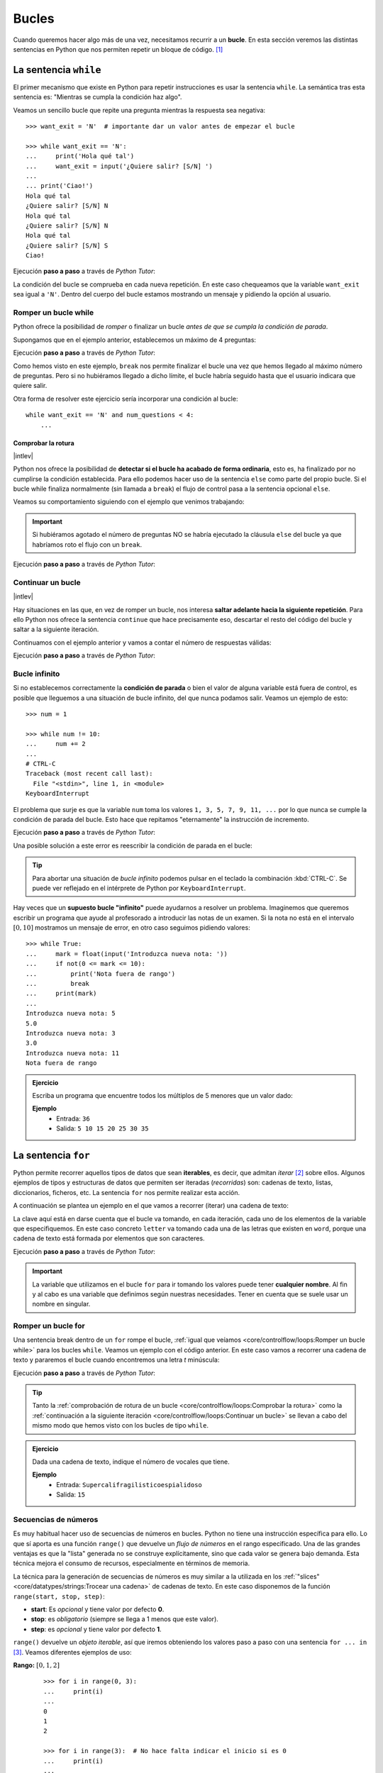 ######
Bucles
######

.. image:: img/gary-lopater-UaUaefoUmZ8-unsplash.jpg

Cuando queremos hacer algo más de una vez, necesitamos recurrir a un **bucle**. En esta sección veremos las distintas sentencias en Python que nos permiten repetir un bloque de código. [#wheel-unsplash]_

**********************
La sentencia ``while``
**********************

El primer mecanismo que existe en Python para repetir instrucciones es usar la sentencia ``while``. La semántica tras esta sentencia es: "Mientras se cumpla la condición haz algo". 

Veamos un sencillo bucle que repite una pregunta mientras la respuesta sea negativa::

    >>> want_exit = 'N'  # importante dar un valor antes de empezar el bucle

    >>> while want_exit == 'N':
    ...     print('Hola qué tal')
    ...     want_exit = input('¿Quiere salir? [S/N] ')
    ...
    ... print('Ciao!')
    Hola qué tal
    ¿Quiere salir? [S/N] N
    Hola qué tal
    ¿Quiere salir? [S/N] N
    Hola qué tal
    ¿Quiere salir? [S/N] S
    Ciao!

Ejecución **paso a paso** a través de *Python Tutor*:

.. only:: latex

    https://cutt.ly/cNg8dR0

.. only:: html

    .. raw:: html

        <iframe width="800" height="410" frameborder="0" src="https://pythontutor.com/iframe-embed.html#code=want_exit%20%3D%20'N'%0A%0Awhile%20want_exit%20%3D%3D%20'N'%3A%0A%20%20%20%20print%28'Hola%20qu%C3%A9%20tal'%29%0A%20%20%20%20want_exit%20%3D%20input%28'%C2%BFQuiere%20salir%3F%20%5BS/N%5D%20'%29%0A%0Aprint%28'Ciao!'%29&codeDivHeight=400&codeDivWidth=350&cumulative=false&curInstr=0&heapPrimitives=nevernest&origin=opt-frontend.js&py=3&rawInputLstJSON=%5B%22N%22,%22N%22,%22S%22%5D&textReferences=false"> </iframe>


La condición del bucle se comprueba en cada nueva repetición. En este caso chequeamos que la variable ``want_exit`` sea igual a ``'N'``. Dentro del cuerpo del bucle estamos mostrando un mensaje y pidiendo la opción al usuario.

Romper un bucle while
=====================

Python ofrece la posibilidad de *romper* o finalizar un bucle *antes de que se cumpla la condición de parada*.

Supongamos que en el ejemplo anterior, establecemos un máximo de 4 preguntas:

.. code-block::
    :emphasize-lines: 10

    >>> want_exit = 'N'
    >>> num_questions = 0

    >>> while want_exit == 'N':
    ...     print('Hola qué tal')
    ...     want_exit = input('¿Quiere salir? [S/N] ')
    ...     num_questions += 1
    ...     if num_questions == 4:
    ...         print('Máximo número de preguntas alcanzado')
    ...         break
    ... print('Ciao!')
    Hola qué tal
    ¿Quiere salir? [S/N] N
    Hola qué tal
    ¿Quiere salir? [S/N] N
    Hola qué tal
    ¿Quiere salir? [S/N] N
    Hola qué tal
    ¿Quiere salir? [S/N] N
    Máximo número de preguntas alcanzado
    Ciao!

Ejecución **paso a paso** a través de *Python Tutor*:

.. only:: latex

    https://cutt.ly/xNhq3iI

.. only:: html

    .. raw:: html

        <iframe width="800" height="500" frameborder="0" src="https://pythontutor.com/iframe-embed.html#code=want_exit%20%3D%20'N'%0Anum_questions%20%3D%200%0A%0Awhile%20want_exit%20%3D%3D%20'N'%3A%0A%20%20%20%20print%28'Hola%20qu%C3%A9%20tal'%29%0A%20%20%20%20want_exit%20%3D%20input%28'%C2%BFQuiere%20salir%3F%20%5BS/N%5D%20'%29%0A%20%20%20%20num_questions%20%2B%3D%201%0A%20%20%20%20if%20num_questions%20%3D%3D%204%3A%0A%20%20%20%20%20%20%20%20print%28'M%C3%A1ximo%20n%C3%BAmero%20de%20preguntas%20alcanzado'%29%0A%20%20%20%20%20%20%20%20break%0Aprint%28'Ciao!'%29&codeDivHeight=400&codeDivWidth=350&cumulative=false&curInstr=0&heapPrimitives=nevernest&origin=opt-frontend.js&py=3&rawInputLstJSON=%5B%22N%22,%22N%22,%22N%22,%22N%22%5D&textReferences=false"> </iframe>

Como hemos visto en este ejemplo, ``break`` nos permite finalizar el bucle una vez que hemos llegado al máximo número de preguntas. Pero si no hubiéramos llegado a dicho límite, el bucle habría seguido hasta que el usuario indicara que quiere salir.

Otra forma de resolver este ejercicio sería incorporar una condición al bucle::

    while want_exit == 'N' and num_questions < 4:
        ...

Comprobar la rotura
-------------------

|intlev|

Python nos ofrece la posibilidad de **detectar si el bucle ha acabado de forma ordinaria**, esto es, ha finalizado por no cumplirse la condición establecida. Para ello podemos hacer uso de la sentencia ``else`` como parte del propio bucle. Si el bucle while finaliza normalmente (sin llamada a ``break``) el flujo de control pasa a la sentencia opcional ``else``.

Veamos su comportamiento siguiendo con el ejemplo que venimos trabajando:

.. code-block::
    :emphasize-lines: 11-12

    >>> want_exit = 'N'
    >>> num_questions = 0

    >>> while want_exit == 'N':
    ...     print('Hola qué tal')
    ...     want_exit = input('¿Quiere salir? [S/N] ')
    ...     num_questions += 1
    ...     if num_questions == 4:
    ...         print('Máximo número de preguntas alcanzado')
    ...         break
    ... else:
    ...     print('Usted ha decidido salir')
    ... print('Ciao')
    Hola qué tal
    ¿Quiere salir? [S/N] S
    Usted ha decidido salir
    Ciao

.. important::
    Si hubiéramos agotado el número de preguntas NO se habría ejecutado la cláusula ``else`` del bucle ya que habríamos roto el flujo con un ``break``.

Ejecución **paso a paso** a través de *Python Tutor*:

.. only:: latex

    https://cutt.ly/xNho3di

.. only:: html

    .. raw:: html

        <iframe width="800" height="540" frameborder="0" src="https://pythontutor.com/iframe-embed.html#code=want_exit%20%3D%20'N'%0Anum_questions%20%3D%200%0A%0Awhile%20want_exit%20%3D%3D%20'N'%3A%0A%20%20%20%20print%28'Hola%20qu%C3%A9%20tal'%29%0A%20%20%20%20want_exit%20%3D%20input%28'%C2%BFQuiere%20salir%3F%20%5BS/N%5D%20'%29%0A%20%20%20%20num_questions%20%2B%3D%201%0A%20%20%20%20if%20num_questions%20%3D%3D%204%3A%0A%20%20%20%20%20%20%20%20print%28'M%C3%A1ximo%20n%C3%BAmero%20de%20preguntas%20alcanzado'%29%0A%20%20%20%20%20%20%20%20break%0Aelse%3A%0A%20%20%20%20print%28'Usted%20ha%20decidido%20salir'%29%0Aprint%28'Ciao'%29&codeDivHeight=400&codeDivWidth=350&cumulative=false&curInstr=0&heapPrimitives=nevernest&origin=opt-frontend.js&py=3&rawInputLstJSON=%5B%22S%22%5D&textReferences=false"> </iframe>

Continuar un bucle
==================

|intlev|

Hay situaciones en las que, en vez de romper un bucle, nos interesa **saltar adelante hacia la siguiente repetición**. Para ello Python nos ofrece la sentencia ``continue`` que hace precisamente eso, descartar el resto del código del bucle y saltar a la siguiente iteración.

Continuamos con el ejemplo anterior y vamos a contar el número de respuestas válidas:

.. code-block::
    :emphasize-lines: 9

    >>> want_exit = 'N'
    >>> valid_options = 0

    >>> while want_exit == 'N':
    ...     print('Hola qué tal')
    ...     want_exit = input('¿Quiere salir? [S/N] ')
    ...     if want_exit not in 'SN':
    ...         want_exit = 'N'
    ...         continue
    ...     valid_options += 1
    ... print(f'{valid_options} respuestas válidas')
    ... print('Ciao!')
    Hola qué tal
    ¿Quiere salir? [S/N] N
    Hola qué tal
    ¿Quiere salir? [S/N] X
    Hola qué tal
    ¿Quiere salir? [S/N] Z
    Hola qué tal
    ¿Quiere salir? [S/N] S
    2 respuestas válidas
    Ciao!

Ejecución **paso a paso** a través de *Python Tutor*:

.. only:: latex

    https://cutt.ly/BNhkOhP

.. only:: html

    .. raw:: html

        <iframe width="800" height="520" frameborder="0" src="https://pythontutor.com/iframe-embed.html#code=want_exit%20%3D%20'N'%0Avalid_options%20%3D%200%0A%0Awhile%20want_exit%20%3D%3D%20'N'%3A%0A%20%20%20%20print%28'Hola%20qu%C3%A9%20tal'%29%0A%20%20%20%20want_exit%20%3D%20input%28'%C2%BFQuiere%20salir%3F%20%5BS/N%5D%20'%29%0A%20%20%20%20if%20want_exit%20not%20in%20'SN'%3A%0A%20%20%20%20%20%20%20%20want_exit%20%3D%20'N'%0A%20%20%20%20%20%20%20%20continue%0A%20%20%20%20valid_options%20%2B%3D%201%0Aprint%28f'%7Bvalid_options%7D%20respuestas%20v%C3%A1lidas'%29%0Aprint%28'Ciao!'%29&codeDivHeight=400&codeDivWidth=350&cumulative=false&curInstr=0&heapPrimitives=nevernest&origin=opt-frontend.js&py=3&rawInputLstJSON=%5B%22N%22,%22X%22,%22Z%22,%22S%22%5D&textReferences=false"> </iframe>

Bucle infinito
==============

Si no establecemos correctamente la **condición de parada** o bien el valor de alguna variable está fuera de control, es posible que lleguemos a una situación de bucle infinito, del que nunca podamos salir. Veamos un ejemplo de esto::

    >>> num = 1

    >>> while num != 10:
    ...     num += 2
    ...
    # CTRL-C
    Traceback (most recent call last):
      File "<stdin>", line 1, in <module>
    KeyboardInterrupt

El problema que surje es que la variable ``num`` toma los valores ``1, 3, 5, 7, 9, 11, ...`` por lo que nunca se cumple la condición de parada del bucle. Esto hace que repitamos "eternamente" la instrucción de incremento.

Ejecución **paso a paso** a través de *Python Tutor*:

.. only:: latex

    https://cutt.ly/AfrZroa

.. only:: html

    .. raw:: html

        <iframe width="800" height="435" frameborder="0" src="https://pythontutor.com/iframe-embed.html#code=num%20%3D%201%0A%0Awhile%20num%20!%3D%2010%3A%0A%20%20%20%20num%20%2B%3D%202&codeDivHeight=400&codeDivWidth=350&cumulative=false&curInstr=0&heapPrimitives=nevernest&origin=opt-frontend.js&py=3&rawInputLstJSON=%5B%5D&textReferences=false"> </iframe>

Una posible solución a este error es reescribir la condición de parada en el bucle:

.. code-block::
    :emphasize-lines: 3

    >>> num = 1

    >>> while num < 10:
    ...     num += 2
    ...
       

.. tip:: Para abortar una situación de *bucle infinito* podemos pulsar en el teclado la combinación :kbd:`CTRL-C`. Se puede ver reflejado en el intérprete de Python por ``KeyboardInterrupt``.

Hay veces que un **supuesto bucle "infinito"** puede ayudarnos a resolver un problema. Imaginemos que queremos escribir un programa que ayude al profesorado a introducir las notas de un examen. Si la nota no está en el intervalo :math:`[0, 10]` mostramos un mensaje de error, en otro caso seguimos pidiendo valores::

    >>> while True:
    ...     mark = float(input('Introduzca nueva nota: '))
    ...     if not(0 <= mark <= 10):
    ...         print('Nota fuera de rango')
    ...         break
    ...     print(mark)
    ...
    Introduzca nueva nota: 5
    5.0
    Introduzca nueva nota: 3
    3.0
    Introduzca nueva nota: 11
    Nota fuera de rango

.. admonition:: Ejercicio
    :class: exercise

    Escriba un programa que encuentre todos los múltiplos de 5 menores que un valor dado:

    **Ejemplo**
        * Entrada: ``36``
        * Salida: ``5 10 15 20 25 30 35``
    

    .. only:: html

        |solution| :download:`limit5.py <files/limit5.py>` 

.. _for-sentence:

********************
La sentencia ``for``
********************

Python permite recorrer aquellos tipos de datos que sean **iterables**, es decir, que admitan *iterar* [#iterate]_ sobre ellos. Algunos ejemplos de tipos y estructuras de datos que permiten ser iteradas (*recorridas*) son: cadenas de texto, listas, diccionarios, ficheros, etc. La sentencia ``for`` nos permite realizar esta acción.

A continuación se plantea un ejemplo en el que vamos a recorrer (iterar) una cadena de texto:

.. code-block::
    :emphasize-lines: 3

    >>> word = 'Python'

    >>> for letter in word:
    ...     print(letter)
    ...
    P
    y
    t
    h
    o
    n

La clave aquí está en darse cuenta que el bucle va tomando, en cada iteración, cada uno de los elementos de la variable que especifiquemos. En este caso concreto ``letter`` va tomando cada una de las letras que existen en ``word``, porque una cadena de texto está formada por elementos que son caracteres.

Ejecución **paso a paso** a través de *Python Tutor*:

.. only:: latex

    https://cutt.ly/Pft6R2e

.. only:: html

    .. raw:: html

        <iframe width="800" height="345" frameborder="0" src="https://pythontutor.com/iframe-embed.html#code=word%20%3D%20'Python'%0A%0Afor%20letter%20in%20word%3A%0A%20%20%20%20print%28letter%29&codeDivHeight=400&codeDivWidth=350&cumulative=false&curInstr=0&heapPrimitives=nevernest&origin=opt-frontend.js&py=3&rawInputLstJSON=%5B%5D&textReferences=false"> </iframe>

.. important:: La variable que utilizamos en el bucle ``for`` para ir tomando los valores puede tener **cualquier nombre**. Al fin y al cabo es una variable que definimos según nuestras necesidades. Tener en cuenta que se suele usar un nombre en singular.

Romper un bucle for
===================

Una sentencia break dentro de un ``for`` rompe el bucle, :ref:`igual que veíamos <core/controlflow/loops:Romper un bucle while>` para los bucles ``while``. Veamos un ejemplo con el código anterior. En este caso vamos a recorrer una cadena de texto y pararemos el bucle cuando encontremos una letra *t* minúscula:

.. code-block::
    :emphasize-lines: 5

    >>> word = 'Python'

    >>> for letter in word:
    ...     if letter == 't':
    ...         break
    ...     print(letter)
    ...
    P
    y

Ejecución **paso a paso** a través de *Python Tutor*:

.. only:: latex

    https://cutt.ly/zfyqkbJ

.. only:: html

    .. raw:: html

        <iframe width="800" height="390" frameborder="0" src="https://pythontutor.com/iframe-embed.html#code=word%20%3D%20'Python'%0A%0Afor%20letter%20in%20word%3A%0A%20%20%20%20if%20letter%20%3D%3D%20't'%3A%0A%20%20%20%20%20%20%20%20break%0A%20%20%20%20print%28letter%29&codeDivHeight=400&codeDivWidth=350&cumulative=false&curInstr=0&heapPrimitives=nevernest&origin=opt-frontend.js&py=3&rawInputLstJSON=%5B%5D&textReferences=false"> </iframe>

.. tip:: Tanto la :ref:`comprobación de rotura de un bucle <core/controlflow/loops:Comprobar la rotura>` como la :ref:`continuación a la siguiente iteración <core/controlflow/loops:Continuar un bucle>` se llevan a cabo del mismo modo que hemos visto con los bucles de tipo ``while``.

.. admonition:: Ejercicio
    :class: exercise

    Dada una cadena de texto, indique el número de vocales que tiene.

    **Ejemplo**
        * Entrada: ``Supercalifragilisticoespialidoso``
        * Salida: ``15``

    .. only:: html

        |solution| :download:`num_vowels.py <files/num_vowels.py>`    

Secuencias de números
=====================

Es muy habitual hacer uso de secuencias de números en bucles. Python no tiene una instrucción específica para ello. Lo que sí aporta es una función ``range()`` que devuelve un *flujo de números* en el rango especificado. Una de las grandes ventajas es que la "lista" generada no se construye explícitamente, sino que cada valor se genera bajo demanda. Esta técnica mejora el consumo de recursos, especialmente en términos de memoria.

La técnica para la generación de secuencias de números es muy similar a la utilizada en los :ref:`"slices" <core/datatypes/strings:Trocear una cadena>` de cadenas de texto. En este caso disponemos de la función ``range(start, stop, step)``:

- **start**: Es *opcional* y tiene valor por defecto **0**.
- **stop**: es *obligatorio* (siempre se llega a 1 menos que este valor).
- **step**: es *opcional* y tiene valor por defecto **1**.

``range()`` devuelve un *objeto iterable*, así que iremos obteniendo los valores paso a paso con una sentencia ``for ... in`` [#convert-list]_. Veamos diferentes ejemplos de uso:

**Rango:** :math:`[0, 1, 2]`
    ::

        >>> for i in range(0, 3):
        ...     print(i)
        ...
        0
        1
        2

        >>> for i in range(3):  # No hace falta indicar el inicio si es 0
        ...     print(i)
        ...
        0
        1
        2

**Rango:** :math:`[1, 3, 5]`
    ::

        >>> for i in range(1, 6, 2):
        ...     print(i)
        ...
        1
        3
        5

**Rango:** :math:`[2, 1, 0]`
    ::

        >>> for i in range(2, -1, -1):
        ...     print(i)
        ...
        2
        1
        0

Ejecución **paso a paso** a través de *Python Tutor*:

.. only:: latex

    https://cutt.ly/vfywE45

.. only:: html

    .. raw:: html

        <iframe width="800" height="300" frameborder="0" src="https://pythontutor.com/iframe-embed.html#code=for%20i%20in%20range%282,%2010%29%3A%0A%20%20%20%20print%28i%29&codeDivHeight=400&codeDivWidth=350&cumulative=false&curInstr=0&heapPrimitives=nevernest&origin=opt-frontend.js&py=3&rawInputLstJSON=%5B%5D&textReferences=false"> </iframe>
    
.. tip:: Se suelen utilizar nombres de variables ``i``, ``j``, ``k`` para lo que se denominan **contadores**. Este tipo de variables toman valores numéricos enteros como en los ejemplos anteriores. No conviene generalizar el uso de estas variables a situaciones en las que, claramente, tenemos la posibilidad de asignar un nombre semánticamente más significativo. Esto viene de tiempos antiguos en FORTRAN donde ``i`` era la primera letra que tenía valor entero por defecto.

.. admonition:: Ejercicio
    :class: exercise

    Determine si un número dado es un `número primo`_.

    *No es necesario implementar ningún algoritmo en concreto. La idea es probar los números menores al dado e ir viendo si las divisiones tienen resto cero o no*.

    ¿Podría optimizar su código? ¿Realmente es necesario probar con tantos divisores?

    **Ejemplo**
        * Entrada: ``11``
        * Salida: ``Es primo``

    .. only:: html

        |solution| :download:`prime.py <files/prime.py>`

Usando el guión bajo
--------------------

|advlev|

Hay situaciones en las que **no necesitamos usar la variable** que toma valores en el rango, sino que únicamente queremos repetir una acción un número determinado de veces.

Para estos casos se suele recomendar usar el **guión bajo** ``_`` como **nombre de variable**, que da a entender que no estamos usando esta variable de forma explícita::

    >>> for _ in range(10):
    ...     print('Repeat me 10 times!')
    ...
    Repeat me 10 times!
    Repeat me 10 times!
    Repeat me 10 times!
    Repeat me 10 times!
    Repeat me 10 times!
    Repeat me 10 times!
    Repeat me 10 times!
    Repeat me 10 times!
    Repeat me 10 times!
    Repeat me 10 times!

.. admonition:: Ejercicio
    :class: exercise

    Imprima los 100 primeros números de la `sucesión de Fibonacci`_: :math:`0, 1, 1, 2, 3, 5, 8, 13, 21, 34, 55, 89, \dots` 

    .. only:: html
    
        |solution| :download:`fibonacci.py <files/fibonacci.py>`

***************
Bucles anidados
***************

Como ya vimos en las :ref:`sentencias condicionales <if-sentence>`, el *anidamiento* es una técnica por la que incluimos distintos niveles de encapsulamiento de sentencias, unas dentro de otras, con mayor nivel de profundidad. En el caso de los bucles también es posible hacer anidamiento.

Veamos un ejemplo de 2 bucles anidados en el que generamos todas las tablas de multiplicar::

    >>> for i in range(1, 10):
    ...     for j in range(1, 10):
    ...         result = i * j
    ...         print(f'{i} * {j} = {result}')
    ...
    1 x 1 = 1
    1 x 2 = 2
    1 x 3 = 3
    1 x 4 = 4
    1 x 5 = 5
    1 x 6 = 6
    1 x 7 = 7
    1 x 8 = 8
    1 x 9 = 9
    2 x 1 = 2
    2 x 2 = 4
    2 x 3 = 6
    2 x 4 = 8
    2 x 5 = 10
    2 x 6 = 12
    2 x 7 = 14
    2 x 8 = 16
    2 x 9 = 18
    3 x 1 = 3
    3 x 2 = 6
    3 x 3 = 9
    3 x 4 = 12
    3 x 5 = 15
    3 x 6 = 18
    3 x 7 = 21
    3 x 8 = 24
    3 x 9 = 27
    4 x 1 = 4
    4 x 2 = 8
    4 x 3 = 12
    4 x 4 = 16
    4 x 5 = 20
    4 x 6 = 24
    4 x 7 = 28
    4 x 8 = 32
    4 x 9 = 36
    5 x 1 = 5
    5 x 2 = 10
    5 x 3 = 15
    5 x 4 = 20
    5 x 5 = 25
    5 x 6 = 30
    5 x 7 = 35
    5 x 8 = 40
    5 x 9 = 45
    6 x 1 = 6
    6 x 2 = 12
    6 x 3 = 18
    6 x 4 = 24
    6 x 5 = 30
    6 x 6 = 36
    6 x 7 = 42
    6 x 8 = 48
    6 x 9 = 54
    7 x 1 = 7
    7 x 2 = 14
    7 x 3 = 21
    7 x 4 = 28
    7 x 5 = 35
    7 x 6 = 42
    7 x 7 = 49
    7 x 8 = 56
    7 x 9 = 63
    8 x 1 = 8
    8 x 2 = 16
    8 x 3 = 24
    8 x 4 = 32
    8 x 5 = 40
    8 x 6 = 48
    8 x 7 = 56
    8 x 8 = 64
    8 x 9 = 72
    9 x 1 = 9
    9 x 2 = 18
    9 x 3 = 27
    9 x 4 = 36
    9 x 5 = 45
    9 x 6 = 54
    9 x 7 = 63
    9 x 8 = 72
    9 x 9 = 81

Lo que está ocurriendo en este código es que, para cada valor que toma la variable ``i``, la otra variable ``j`` toma todos sus valores. Como resultado tenemos una combinación completa de los valores en el rango especificado.

Ejecución **paso a paso** a través de *Python Tutor*:

.. only:: latex

    https://cutt.ly/vfyeWvj

.. only:: html

    .. raw:: html

        <iframe width="800" height="355" frameborder="0" src="https://pythontutor.com/iframe-embed.html#code=for%20i%20in%20range%281,%2010%29%3A%0A%20%20%20%20for%20j%20in%20range%281,%2010%29%3A%0A%20%20%20%20%20%20%20%20result%20%3D%20i%20*%20j%0A%20%20%20%20%20%20%20%20print%28f'%7Bi%7D%20*%20%7Bj%7D%20%3D%20%7Bresult%7D'%29&codeDivHeight=400&codeDivWidth=350&cumulative=false&curInstr=0&heapPrimitives=nevernest&origin=opt-frontend.js&py=3&rawInputLstJSON=%5B%5D&textReferences=false"> </iframe>

.. note::
    * Podemos añadir todos los niveles de anidamiento que queramos. Eso sí, hay que tener en cuenta que cada nuevo nivel de anidamiento supone un importante aumento de la `complejidad ciclomática`_ de nuestro código, lo que se traduce en mayores tiempos de ejecución.
    * Los bucles anidados también se pueden aplicar en la sentencia ``while``.

.. admonition:: Ejercicio
    :class: exercise

    Dado su tamaño, muestre por pantalla un mosaico donde la diagonal principal esté representada por ``X``, la parte inferior por ``D`` y la parte superior por ``U``.

    **Ejemplo**
        * Entrada: ``5``
        * Salida::

            X U U U U 
            D X U U U 
            D D X U U 
            D D D X U 
            D D D D X 

    .. only:: html
    
        |solution| :download:`mosaic.py <files/mosaic.py>`

----

.. rubric:: EJERCICIOS DE REPASO


1. Escriba un programa que encuentre la mínima secuencia de múltiplos de 3 (distintos) cuya suma sea igual o superior a un valor dado (:download:`solución <files/multiples3_limit.py>`).
    - Entrada: ``45``
    - Salida: ``0, 3, 6, 9, 12, 15``

2. Escriba un programa que pida nombre y apellidos de una persona (usando un solo ``input``) y repita la pregunta mientras el nombre no esté en formato título (:download:`solución <files/repeat_please.py>`).

.. code-block::

    ¿Su nombre? ana torres blanco
    Error. Debe escribirlo correctamente
    ¿Su nombre? Ana torres blanco
    Error. Debe escribirlo correctamente
    ¿Su nombre? Ana Torres blanco
    Error. Debe escribirlo correctamente
    ¿Su nombre? Ana Torres Blanco

3. Escriba un programa en Python que realice las siguientes 9 multiplicaciones. ¿Nota algo raro en el resultado? (:download:`solución <files/ones_product.py>`)

.. math::

    1 &\cdot 1\\
    11 &\cdot 11\\
    111 &\cdot 111\\
    &\vdots\\
    111111111 &\cdot 111111111

4. Escriba un programa en Python que acepte una cadena de texto e indique si todos sus caracteres son alfabéticos. No usar la función ``isalpha()`` sino una constante ``ALPHABET = 'abcdefghijklmnopqrstuvwxyz'`` (:download:`solución <files/alpha.py>`)
    - Entrada: ``hello-world``
    - Salida: ``Se han encontrado caracteres no alfabéticos``

5. Escriba un programa en Python que acepte un número entero :math:`n` y realice el siguiente cálculo de productos sucesivos (:download:`solución <files/products.py>`):

.. math::
    \prod_{i=1}^n i^2 = 1^2 \cdot 2^2 \cdot 3^2 \cdot \cdots \cdot n^2

6. Escriba un programa en Python que acepte dos cadenas de texto y compute el `producto cartesiano`_ letra a letra entre ellas (:download:`solución <files/cproduct.py>`).
    - Entrada: ``str1=abc; str2=123``
    - Salida: ``a1 a2 a3 b1 b2 b3 c1 c2 c3``

7. Escriba un programa en Python que acepte dos valores enteros (:math:`x` e :math:`y`) que representarán un punto (objetivo) en el plano. El programa simulará el movimiento de un "caballo" de ajedrez moviéndose de forma alterna: 2 posiciones en :math:`x` + 1 posición en :math:`y`. El siguiente movimiento que toque sería para moverse 1 posición en :math:`x` + 2 posiciones en :math:`y`. El programa deberá ir mostrando los puntos por los que va pasando el "caballo" hasta llegar al punto objetivo (:download:`solución <files/horse.py>`).
    - Entrada: ``objetivo_x=7; objetivo_y=8;``
    - Salida: ``(0, 0) (1, 2) (3, 3) (4, 5) (6, 6) (7, 8)``

8. Escriba un programa que calcule la `distancia hamming`_ entre dos *cadenas de texto* de la misma longitud (:download:`solución <files/hamming.py>`).
    - Entrada: ``0001010011101`` y ``0000110010001``
    - Salida: ``4``

9. Escriba un programa que calcule el máximo común divisor entre dos números enteros. No utilice ningún algoritmo existente. Hágalo probando divisores (:download:`solución <files/mcd.py>`).
    - Entrada: ``a=12; b=44``
    - Salida: ``4``

10. Escriba un programa que muestre por pantalla todas las fichas del dominó. La ficha "en blanco" se puede representar con un 0 (:download:`solución <files/domino.py>`).

.. image:: img/domino.jpg

.. code-block::

    0|0 0|1 0|2 0|3 0|4 0|5 0|6
    1|1 1|2 1|3 1|4 1|5 1|6
    2|2 2|3 2|4 2|5 2|6
    3|3 3|4 3|5 3|6
    4|4 4|5 4|6
    5|5 5|6
    6|6

11. Escriba un programa que calcule el valor de :math:`x` para el que la función :math:`f(x) = x^2 - 6x + 3` obtiene su menor resultado. Centre la búsqueda en el rango :math:`[-9, 9]` sólo con valores enteros. 

El resultado es: :math:`x = 3` y :math:`f(x) = -6`

.. image:: img/fmin.png

.. rubric:: EJERCICIOS EXTERNOS

1. `Summation <https://www.codewars.com/kata/55d24f55d7dd296eb9000030>`_
2. `Find nearest square number <https://www.codewars.com/kata/5a805d8cafa10f8b930005ba>`_
3. `Bin to decimal <https://www.codewars.com/kata/57a5c31ce298a7e6b7000334>`_
4. `altERnaTIng cAsE <https://www.codewars.com/kata/56efc695740d30f963000557>`_
5. `Fake binary <https://www.codewars.com/kata/57eae65a4321032ce000002d>`_
6. `Correct the mistakes of the character recognition software <https://www.codewars.com/kata/577bd026df78c19bca0002c0>`_
7. `String cleaning <https://www.codewars.com/kata/57e1e61ba396b3727c000251>`_
8. `Sum of multiples <https://www.codewars.com/kata/57241e0f440cd279b5000829>`_
9. `ASCII Total <https://www.codewars.com/kata/572b6b2772a38bc1e700007a>`_
10. `Collatz Conjecture (3n+1) <https://www.codewars.com/kata/577a6e90d48e51c55e000217>`_

.. rubric:: AMPLIAR CONOCIMIENTOS

* `The Python range() Function <https://realpython.com/courses/python-range-function/>`_
* `How to Write Pythonic Loops <https://realpython.com/courses/how-to-write-pythonic-loops/>`_
* `For Loops in Python (Definite Iteration) <https://realpython.com/courses/python-for-loop/>`_
* `Python "while" Loops (Indefinite Iteration) <https://realpython.com/python-while-loop/>`_



.. --------------- Footnotes ---------------

.. [#wheel-unsplash] Foto original de portada por `Gary Lopater`_ en Unsplash.
.. [#iterate] Realizar cierta acción varias veces. En este caso la acción es tomar cada elemento.
.. [#convert-list] O convertir el objeto a una secuencia como una lista.

.. --------------- Hyperlinks ---------------

.. _Gary Lopater: https://unsplash.com/@glopater?utm_source=unsplash&utm_medium=referral&utm_content=creditCopyText
.. _complejidad ciclomática: https://es.wikipedia.org/wiki/Complejidad_ciclom%C3%A1tica
.. _sucesión de Fibonacci: https://es.wikipedia.org/wiki/Sucesi%C3%B3n_de_Fibonacci
.. _número primo: https://es.wikipedia.org/wiki/N%C3%BAmero_primo
.. _distancia hamming: https://es.wikipedia.org/wiki/Distancia_de_Hamming
.. _producto cartesiano: https://es.wikipedia.org/wiki/Producto_cartesiano
